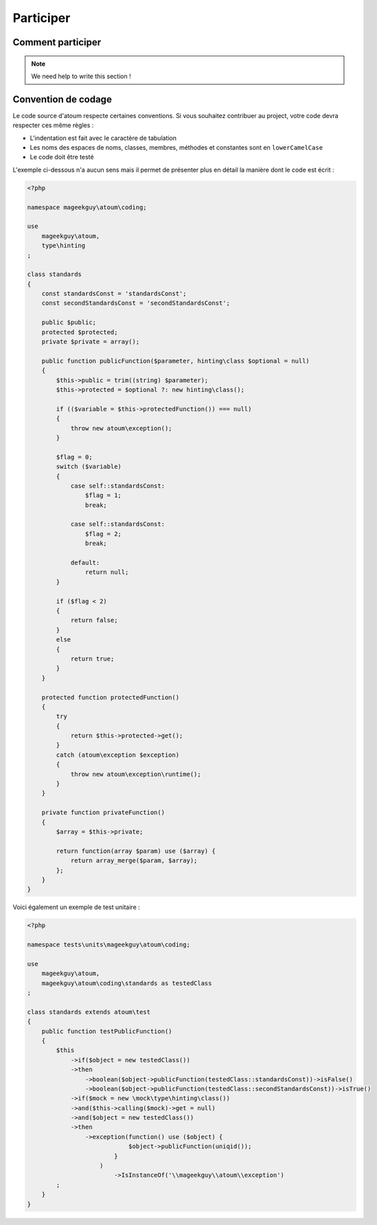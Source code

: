 .. _participer:

Participer
==========

.. _comment-participer:

Comment participer
------------------

.. note::
   We need help to write this section !

.. _convention-de-codage:

Convention de codage
--------------------
Le code source d'atoum respecte certaines conventions. Si vous souhaitez contribuer au project, votre code devra respecter ces même règles :

* L'indentation est fait avec le caractère de tabulation
* Les noms des espaces de noms, classes, membres, méthodes et constantes sont en ``lowerCamelCase``
* Le code doit être testé

L'exemple ci-dessous n'a aucun sens mais il permet de présenter plus en détail la manière dont le code est écrit :

.. code-block:: php

   <?php
   
   namespace mageekguy\atoum\coding;
   
   use
       mageekguy\atoum,
       type\hinting
   ;
   
   class standards
   {
       const standardsConst = 'standardsConst';
       const secondStandardsConst = 'secondStandardsConst';
   
       public $public;
       protected $protected;
       private $private = array();
   
       public function publicFunction($parameter, hinting\class $optional = null)
       {
           $this->public = trim((string) $parameter);
           $this->protected = $optional ?: new hinting\class();
   
           if (($variable = $this->protectedFunction()) === null)
           {
               throw new atoum\exception();
           }
   
           $flag = 0;
           switch ($variable)
           {
               case self::standardsConst:
                   $flag = 1;
                   break;
   
               case self::standardsConst:
                   $flag = 2;
                   break;
   
               default:
                   return null;
           }
   
           if ($flag < 2)
           {
               return false;
           }
           else
           {
               return true;
           }
       }
   
       protected function protectedFunction()
       {
           try
           {
               return $this->protected->get();
           }
           catch (atoum\exception $exception)
           {
               throw new atoum\exception\runtime();
           }
       }
   
       private function privateFunction()
       {
           $array = $this->private;
   
           return function(array $param) use ($array) {
               return array_merge($param, $array);
           };
       }
   }
   

Voici également un exemple de test unitaire :

.. code-block:: php

   <?php
   
   namespace tests\units\mageekguy\atoum\coding;
   
   use
       mageekguy\atoum,
       mageekguy\atoum\coding\standards as testedClass
   ;
   
   class standards extends atoum\test
   {
       public function testPublicFunction()
       {
           $this
               ->if($object = new testedClass())
               ->then
                   ->boolean($object->publicFunction(testedClass::standardsConst))->isFalse()
                   ->boolean($object->publicFunction(testedClass::secondStandardsConst))->isTrue()
               ->if($mock = new \mock\type\hinting\class())
               ->and($this->calling($mock)->get = null)
               ->and($object = new testedClass())
               ->then
                   ->exception(function() use ($object) {
                               $object->publicFunction(uniqid());
                           }
                       )
                           ->IsInstanceOf('\\mageekguy\\atoum\\exception')
           ;
       }
   }
   
